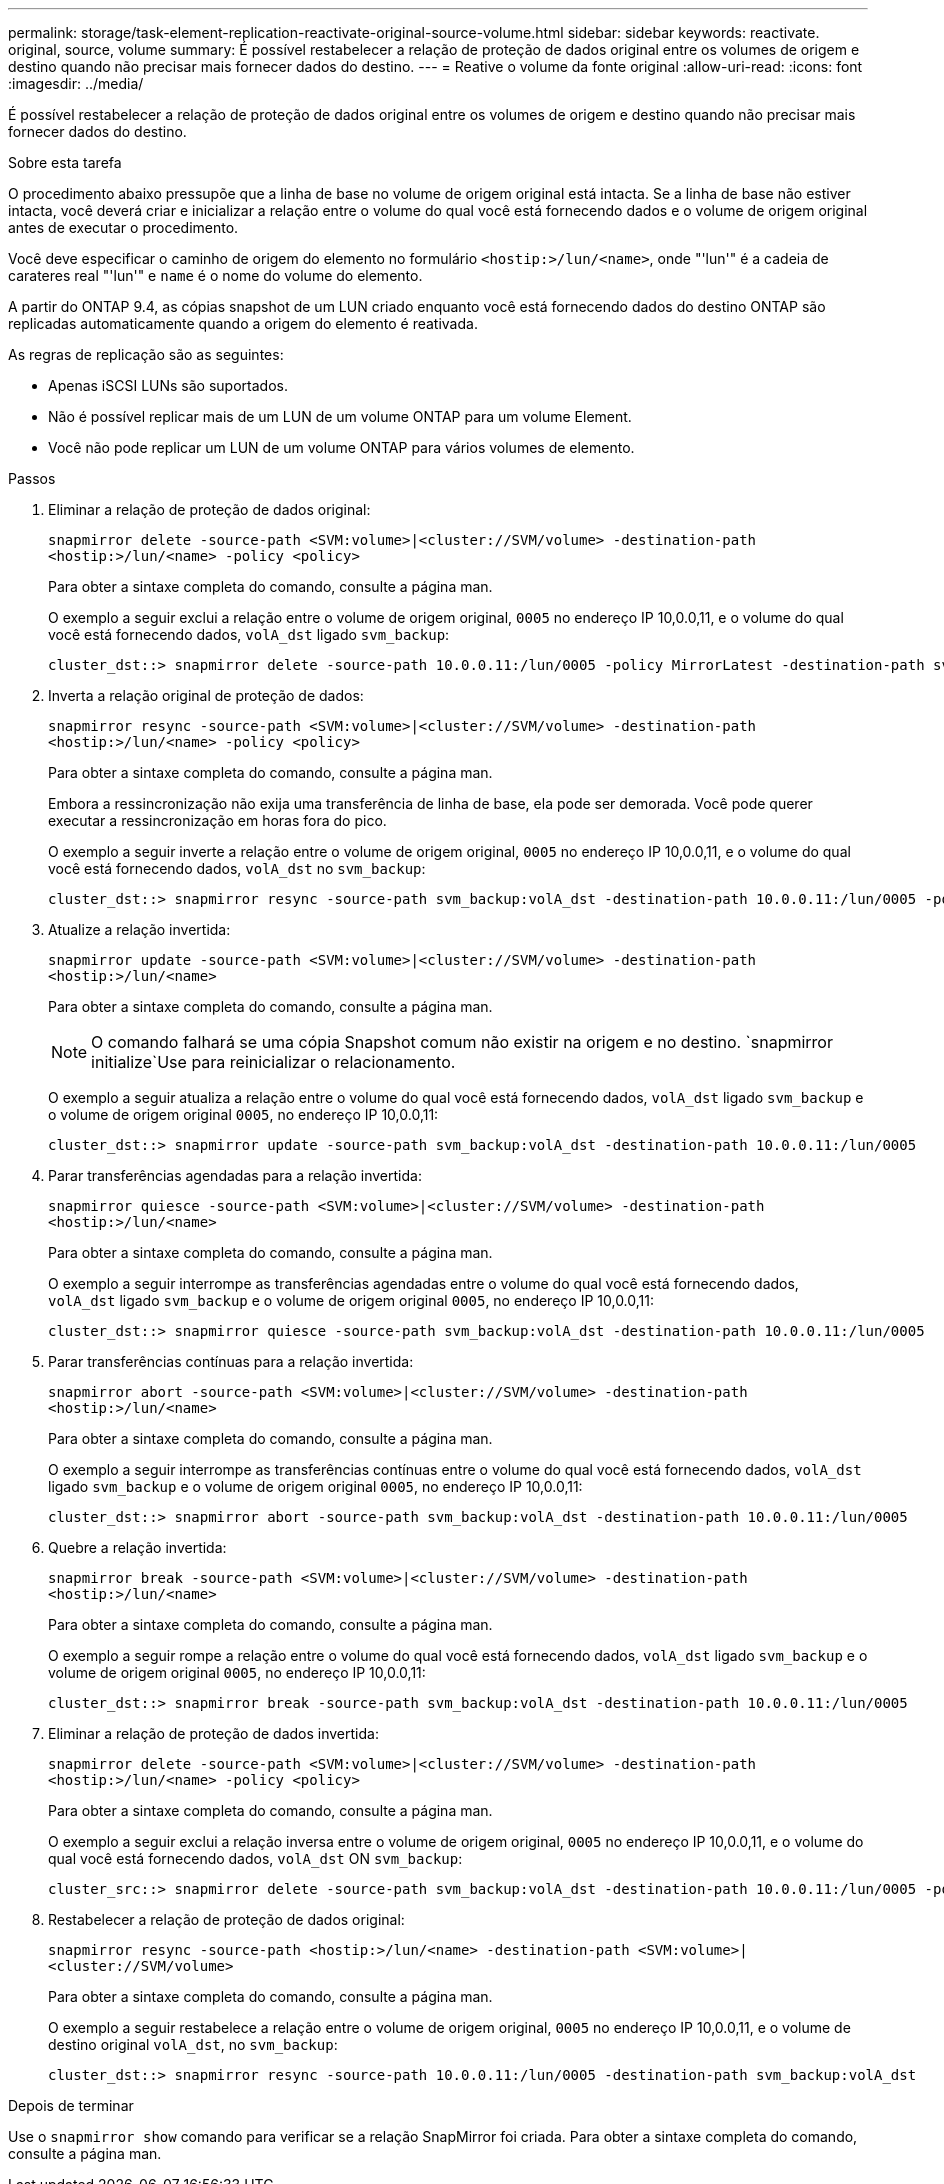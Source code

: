 ---
permalink: storage/task-element-replication-reactivate-original-source-volume.html 
sidebar: sidebar 
keywords: reactivate. original, source, volume 
summary: É possível restabelecer a relação de proteção de dados original entre os volumes de origem e destino quando não precisar mais fornecer dados do destino. 
---
= Reative o volume da fonte original
:allow-uri-read: 
:icons: font
:imagesdir: ../media/


[role="lead"]
É possível restabelecer a relação de proteção de dados original entre os volumes de origem e destino quando não precisar mais fornecer dados do destino.

.Sobre esta tarefa
O procedimento abaixo pressupõe que a linha de base no volume de origem original está intacta. Se a linha de base não estiver intacta, você deverá criar e inicializar a relação entre o volume do qual você está fornecendo dados e o volume de origem original antes de executar o procedimento.

Você deve especificar o caminho de origem do elemento no formulário `<hostip:>/lun/<name>`, onde "'lun'" é a cadeia de carateres real "'lun'" e `name` é o nome do volume do elemento.

A partir do ONTAP 9.4, as cópias snapshot de um LUN criado enquanto você está fornecendo dados do destino ONTAP são replicadas automaticamente quando a origem do elemento é reativada.

As regras de replicação são as seguintes:

* Apenas iSCSI LUNs são suportados.
* Não é possível replicar mais de um LUN de um volume ONTAP para um volume Element.
* Você não pode replicar um LUN de um volume ONTAP para vários volumes de elemento.


.Passos
. Eliminar a relação de proteção de dados original:
+
`snapmirror delete -source-path <SVM:volume>|<cluster://SVM/volume> -destination-path <hostip:>/lun/<name> -policy <policy>`

+
Para obter a sintaxe completa do comando, consulte a página man.

+
O exemplo a seguir exclui a relação entre o volume de origem original, `0005` no endereço IP 10,0.0,11, e o volume do qual você está fornecendo dados, `volA_dst` ligado `svm_backup`:

+
[listing]
----
cluster_dst::> snapmirror delete -source-path 10.0.0.11:/lun/0005 -policy MirrorLatest -destination-path svm_backup:volA_dst
----
. Inverta a relação original de proteção de dados:
+
`snapmirror resync -source-path <SVM:volume>|<cluster://SVM/volume> -destination-path <hostip:>/lun/<name> -policy <policy>`

+
Para obter a sintaxe completa do comando, consulte a página man.

+
Embora a ressincronização não exija uma transferência de linha de base, ela pode ser demorada. Você pode querer executar a ressincronização em horas fora do pico.

+
O exemplo a seguir inverte a relação entre o volume de origem original, `0005` no endereço IP 10,0.0,11, e o volume do qual você está fornecendo dados, `volA_dst` no `svm_backup`:

+
[listing]
----
cluster_dst::> snapmirror resync -source-path svm_backup:volA_dst -destination-path 10.0.0.11:/lun/0005 -policy MirrorLatest
----
. Atualize a relação invertida:
+
`snapmirror update -source-path <SVM:volume>|<cluster://SVM/volume> -destination-path <hostip:>/lun/<name>`

+
Para obter a sintaxe completa do comando, consulte a página man.

+
[NOTE]
====
O comando falhará se uma cópia Snapshot comum não existir na origem e no destino.  `snapmirror initialize`Use para reinicializar o relacionamento.

====
+
O exemplo a seguir atualiza a relação entre o volume do qual você está fornecendo dados, `volA_dst` ligado `svm_backup` e o volume de origem original `0005`, no endereço IP 10,0.0,11:

+
[listing]
----
cluster_dst::> snapmirror update -source-path svm_backup:volA_dst -destination-path 10.0.0.11:/lun/0005
----
. Parar transferências agendadas para a relação invertida:
+
`snapmirror quiesce -source-path <SVM:volume>|<cluster://SVM/volume> -destination-path <hostip:>/lun/<name>`

+
Para obter a sintaxe completa do comando, consulte a página man.

+
O exemplo a seguir interrompe as transferências agendadas entre o volume do qual você está fornecendo dados, `volA_dst` ligado `svm_backup` e o volume de origem original `0005`, no endereço IP 10,0.0,11:

+
[listing]
----
cluster_dst::> snapmirror quiesce -source-path svm_backup:volA_dst -destination-path 10.0.0.11:/lun/0005
----
. Parar transferências contínuas para a relação invertida:
+
`snapmirror abort -source-path <SVM:volume>|<cluster://SVM/volume> -destination-path <hostip:>/lun/<name>`

+
Para obter a sintaxe completa do comando, consulte a página man.

+
O exemplo a seguir interrompe as transferências contínuas entre o volume do qual você está fornecendo dados, `volA_dst` ligado `svm_backup` e o volume de origem original `0005`, no endereço IP 10,0.0,11:

+
[listing]
----
cluster_dst::> snapmirror abort -source-path svm_backup:volA_dst -destination-path 10.0.0.11:/lun/0005
----
. Quebre a relação invertida:
+
`snapmirror break -source-path <SVM:volume>|<cluster://SVM/volume> -destination-path <hostip:>/lun/<name>`

+
Para obter a sintaxe completa do comando, consulte a página man.

+
O exemplo a seguir rompe a relação entre o volume do qual você está fornecendo dados, `volA_dst` ligado `svm_backup` e o volume de origem original `0005`, no endereço IP 10,0.0,11:

+
[listing]
----
cluster_dst::> snapmirror break -source-path svm_backup:volA_dst -destination-path 10.0.0.11:/lun/0005
----
. Eliminar a relação de proteção de dados invertida:
+
`snapmirror delete -source-path <SVM:volume>|<cluster://SVM/volume> -destination-path <hostip:>/lun/<name> -policy <policy>`

+
Para obter a sintaxe completa do comando, consulte a página man.

+
O exemplo a seguir exclui a relação inversa entre o volume de origem original, `0005` no endereço IP 10,0.0,11, e o volume do qual você está fornecendo dados, `volA_dst` ON `svm_backup`:

+
[listing]
----
cluster_src::> snapmirror delete -source-path svm_backup:volA_dst -destination-path 10.0.0.11:/lun/0005 -policy MirrorLatest
----
. Restabelecer a relação de proteção de dados original:
+
`snapmirror resync -source-path <hostip:>/lun/<name> -destination-path <SVM:volume>|<cluster://SVM/volume>`

+
Para obter a sintaxe completa do comando, consulte a página man.

+
O exemplo a seguir restabelece a relação entre o volume de origem original, `0005` no endereço IP 10,0.0,11, e o volume de destino original `volA_dst`, no `svm_backup`:

+
[listing]
----
cluster_dst::> snapmirror resync -source-path 10.0.0.11:/lun/0005 -destination-path svm_backup:volA_dst
----


.Depois de terminar
Use o `snapmirror show` comando para verificar se a relação SnapMirror foi criada. Para obter a sintaxe completa do comando, consulte a página man.
